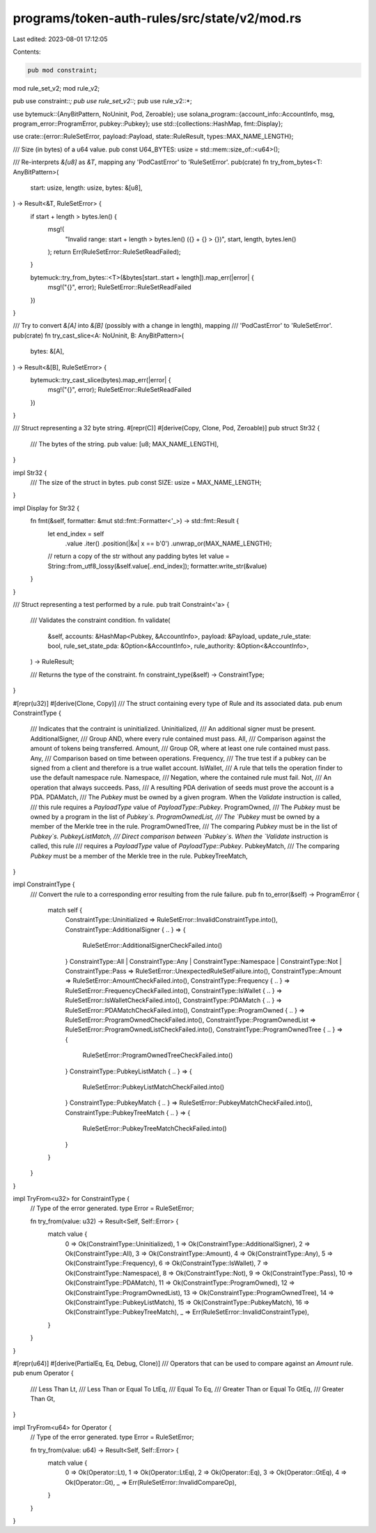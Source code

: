 programs/token-auth-rules/src/state/v2/mod.rs
=============================================

Last edited: 2023-08-01 17:12:05

Contents:

.. code-block:: rs

    pub mod constraint;
mod rule_set_v2;
mod rule_v2;

pub use constraint::*;
pub use rule_set_v2::*;
pub use rule_v2::*;

use bytemuck::{AnyBitPattern, NoUninit, Pod, Zeroable};
use solana_program::{account_info::AccountInfo, msg, program_error::ProgramError, pubkey::Pubkey};
use std::{collections::HashMap, fmt::Display};

use crate::{error::RuleSetError, payload::Payload, state::RuleResult, types::MAX_NAME_LENGTH};

/// Size (in bytes) of a u64 value.
pub const U64_BYTES: usize = std::mem::size_of::<u64>();

/// Re-interprets `&[u8]` as `&T`, mapping any 'PodCastError' to 'RuleSetError'.
pub(crate) fn try_from_bytes<T: AnyBitPattern>(
    start: usize,
    length: usize,
    bytes: &[u8],
) -> Result<&T, RuleSetError> {
    if start + length > bytes.len() {
        msg!(
            "Invalid range: start + length > bytes.len() ({} + {} > {})",
            start,
            length,
            bytes.len()
        );
        return Err(RuleSetError::RuleSetReadFailed);
    }

    bytemuck::try_from_bytes::<T>(&bytes[start..start + length]).map_err(|error| {
        msg!("{}", error);
        RuleSetError::RuleSetReadFailed
    })
}

/// Try to convert `&[A]` into `&[B]` (possibly with a change in length), mapping
/// 'PodCastError' to 'RuleSetError'.
pub(crate) fn try_cast_slice<A: NoUninit, B: AnyBitPattern>(
    bytes: &[A],
) -> Result<&[B], RuleSetError> {
    bytemuck::try_cast_slice(bytes).map_err(|error| {
        msg!("{}", error);
        RuleSetError::RuleSetReadFailed
    })
}

/// Struct representing a 32 byte string.
#[repr(C)]
#[derive(Copy, Clone, Pod, Zeroable)]
pub struct Str32 {
    /// The bytes of the string.
    pub value: [u8; MAX_NAME_LENGTH],
}

impl Str32 {
    /// The size of the struct in bytes.
    pub const SIZE: usize = MAX_NAME_LENGTH;
}

impl Display for Str32 {
    fn fmt(&self, formatter: &mut std::fmt::Formatter<'_>) -> std::fmt::Result {
        let end_index = self
            .value
            .iter()
            .position(|&x| x == b'\0')
            .unwrap_or(MAX_NAME_LENGTH);
        // return a copy of the str without any padding bytes
        let value = String::from_utf8_lossy(&self.value[..end_index]);
        formatter.write_str(&value)
    }
}

/// Struct representing a test performed by a rule.
pub trait Constraint<'a> {
    /// Validates the constraint condition.
    fn validate(
        &self,
        accounts: &HashMap<Pubkey, &AccountInfo>,
        payload: &Payload,
        update_rule_state: bool,
        rule_set_state_pda: &Option<&AccountInfo>,
        rule_authority: &Option<&AccountInfo>,
    ) -> RuleResult;

    /// Returns the type of the constraint.
    fn constraint_type(&self) -> ConstraintType;
}

#[repr(u32)]
#[derive(Clone, Copy)]
/// The struct containing every type of Rule and its associated data.
pub enum ConstraintType {
    /// Indicates that the contraint is uninitialized.
    Uninitialized,
    /// An additional signer must be present.
    AdditionalSigner,
    /// Group AND, where every rule contained must pass.
    All,
    /// Comparison against the amount of tokens being transferred.
    Amount,
    /// Group OR, where at least one rule contained must pass.
    Any,
    /// Comparison based on time between operations.
    Frequency,
    /// The true test if a pubkey can be signed from a client and therefore is a true wallet account.
    IsWallet,
    /// A rule that tells the operation finder to use the default namespace rule.
    Namespace,
    /// Negation, where the contained rule must fail.
    Not,
    /// An operation that always succeeds.
    Pass,
    /// A resulting PDA derivation of seeds must prove the account is a PDA.
    PDAMatch,
    /// The `Pubkey` must be owned by a given program.  When the `Validate` instruction is called,
    /// this rule requires a `PayloadType` value of `PayloadType::Pubkey`.
    ProgramOwned,
    /// The `Pubkey` must be owned by a program in the list of `Pubkey`s.
    ProgramOwnedList,
    /// The `Pubkey` must be owned by a member of the Merkle tree in the rule.
    ProgramOwnedTree,
    /// The comparing `Pubkey` must be in the list of `Pubkey`s.
    PubkeyListMatch,
    /// Direct comparison between `Pubkey`s.  When the `Validate` instruction is called, this rule
    /// requires a `PayloadType` value of `PayloadType::Pubkey`.
    PubkeyMatch,
    /// The comparing `Pubkey` must be a member of the Merkle tree in the rule.
    PubkeyTreeMatch,
}

impl ConstraintType {
    /// Convert the rule to a corresponding error resulting from the rule failure.
    pub fn to_error(&self) -> ProgramError {
        match self {
            ConstraintType::Uninitialized => RuleSetError::InvalidConstraintType.into(),
            ConstraintType::AdditionalSigner { .. } => {
                RuleSetError::AdditionalSignerCheckFailed.into()
            }
            ConstraintType::All
            | ConstraintType::Any
            | ConstraintType::Namespace
            | ConstraintType::Not
            | ConstraintType::Pass => RuleSetError::UnexpectedRuleSetFailure.into(),
            ConstraintType::Amount => RuleSetError::AmountCheckFailed.into(),
            ConstraintType::Frequency { .. } => RuleSetError::FrequencyCheckFailed.into(),
            ConstraintType::IsWallet { .. } => RuleSetError::IsWalletCheckFailed.into(),
            ConstraintType::PDAMatch { .. } => RuleSetError::PDAMatchCheckFailed.into(),
            ConstraintType::ProgramOwned { .. } => RuleSetError::ProgramOwnedCheckFailed.into(),
            ConstraintType::ProgramOwnedList => RuleSetError::ProgramOwnedListCheckFailed.into(),
            ConstraintType::ProgramOwnedTree { .. } => {
                RuleSetError::ProgramOwnedTreeCheckFailed.into()
            }
            ConstraintType::PubkeyListMatch { .. } => {
                RuleSetError::PubkeyListMatchCheckFailed.into()
            }
            ConstraintType::PubkeyMatch { .. } => RuleSetError::PubkeyMatchCheckFailed.into(),
            ConstraintType::PubkeyTreeMatch { .. } => {
                RuleSetError::PubkeyTreeMatchCheckFailed.into()
            }
        }
    }
}

impl TryFrom<u32> for ConstraintType {
    // Type of the error generated.
    type Error = RuleSetError;

    fn try_from(value: u32) -> Result<Self, Self::Error> {
        match value {
            0 => Ok(ConstraintType::Uninitialized),
            1 => Ok(ConstraintType::AdditionalSigner),
            2 => Ok(ConstraintType::All),
            3 => Ok(ConstraintType::Amount),
            4 => Ok(ConstraintType::Any),
            5 => Ok(ConstraintType::Frequency),
            6 => Ok(ConstraintType::IsWallet),
            7 => Ok(ConstraintType::Namespace),
            8 => Ok(ConstraintType::Not),
            9 => Ok(ConstraintType::Pass),
            10 => Ok(ConstraintType::PDAMatch),
            11 => Ok(ConstraintType::ProgramOwned),
            12 => Ok(ConstraintType::ProgramOwnedList),
            13 => Ok(ConstraintType::ProgramOwnedTree),
            14 => Ok(ConstraintType::PubkeyListMatch),
            15 => Ok(ConstraintType::PubkeyMatch),
            16 => Ok(ConstraintType::PubkeyTreeMatch),
            _ => Err(RuleSetError::InvalidConstraintType),
        }
    }
}

#[repr(u64)]
#[derive(PartialEq, Eq, Debug, Clone)]
/// Operators that can be used to compare against an `Amount` rule.
pub enum Operator {
    /// Less Than
    Lt,
    /// Less Than or Equal To
    LtEq,
    /// Equal To
    Eq,
    /// Greater Than or Equal To
    GtEq,
    /// Greater Than
    Gt,
}

impl TryFrom<u64> for Operator {
    // Type of the error generated.
    type Error = RuleSetError;

    fn try_from(value: u64) -> Result<Self, Self::Error> {
        match value {
            0 => Ok(Operator::Lt),
            1 => Ok(Operator::LtEq),
            2 => Ok(Operator::Eq),
            3 => Ok(Operator::GtEq),
            4 => Ok(Operator::Gt),
            _ => Err(RuleSetError::InvalidCompareOp),
        }
    }
}


